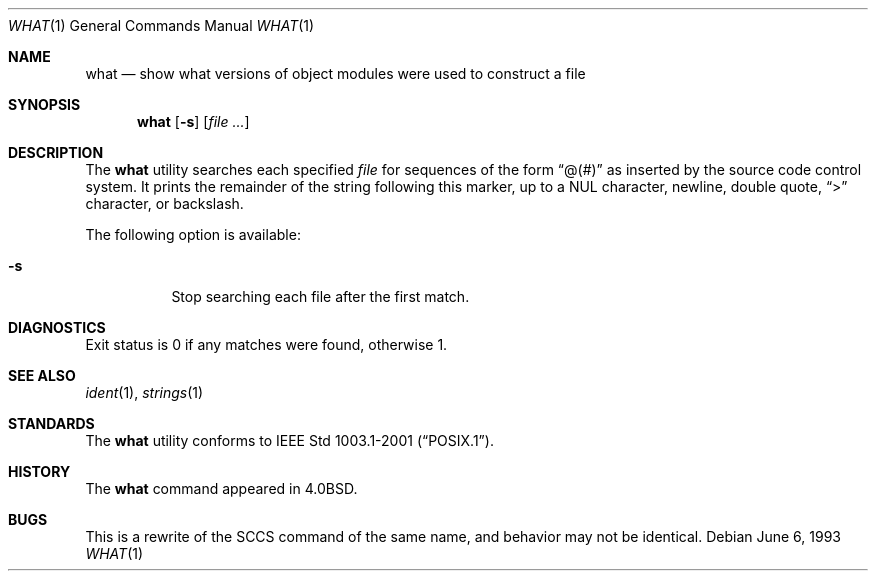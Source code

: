 .\" Copyright (c) 1980, 1991, 1993
.\"	The Regents of the University of California.  All rights reserved.
.\"
.\" Redistribution and use in source and binary forms, with or without
.\" modification, are permitted provided that the following conditions
.\" are met:
.\" 1. Redistributions of source code must retain the above copyright
.\"    notice, this list of conditions and the following disclaimer.
.\" 2. Redistributions in binary form must reproduce the above copyright
.\"    notice, this list of conditions and the following disclaimer in the
.\"    documentation and/or other materials provided with the distribution.
.\" 3. All advertising materials mentioning features or use of this software
.\"    must display the following acknowledgement:
.\"	This product includes software developed by the University of
.\"	California, Berkeley and its contributors.
.\" 4. Neither the name of the University nor the names of its contributors
.\"    may be used to endorse or promote products derived from this software
.\"    without specific prior written permission.
.\"
.\" THIS SOFTWARE IS PROVIDED BY THE REGENTS AND CONTRIBUTORS ``AS IS'' AND
.\" ANY EXPRESS OR IMPLIED WARRANTIES, INCLUDING, BUT NOT LIMITED TO, THE
.\" IMPLIED WARRANTIES OF MERCHANTABILITY AND FITNESS FOR A PARTICULAR PURPOSE
.\" ARE DISCLAIMED.  IN NO EVENT SHALL THE REGENTS OR CONTRIBUTORS BE LIABLE
.\" FOR ANY DIRECT, INDIRECT, INCIDENTAL, SPECIAL, EXEMPLARY, OR CONSEQUENTIAL
.\" DAMAGES (INCLUDING, BUT NOT LIMITED TO, PROCUREMENT OF SUBSTITUTE GOODS
.\" OR SERVICES; LOSS OF USE, DATA, OR PROFITS; OR BUSINESS INTERRUPTION)
.\" HOWEVER CAUSED AND ON ANY THEORY OF LIABILITY, WHETHER IN CONTRACT, STRICT
.\" LIABILITY, OR TORT (INCLUDING NEGLIGENCE OR OTHERWISE) ARISING IN ANY WAY
.\" OUT OF THE USE OF THIS SOFTWARE, EVEN IF ADVISED OF THE POSSIBILITY OF
.\" SUCH DAMAGE.
.\"
.\"     @(#)what.1	8.1 (Berkeley) 6/6/93
.\"
.\" $FreeBSD: src/usr.bin/what/what.1,v 1.16 2004/07/02 22:22:34 ru Exp $
.\"
.Dd June 6, 1993
.Dt WHAT 1
.Os
.Sh NAME
.Nm what
.Nd "show what versions of object modules were used to construct a file"
.Sh SYNOPSIS
.Nm
.Op Fl s
.Op Ar
.Sh DESCRIPTION
The
.Nm
utility searches each specified
.Ar file
for sequences of the form
.Dq \&@(#)
as inserted by the source code control system.
It prints the remainder
of the string following this marker, up to a NUL character, newline, double
quote,
.Dq \&>
character, or backslash.
.Pp
The following option is available:
.Bl -tag -width Ds
.It Fl s
Stop searching each file after the first match.
.El
.Sh DIAGNOSTICS
Exit status is 0 if any matches were found, otherwise 1.
.Sh SEE ALSO
.Xr ident 1 ,
.Xr strings 1
.Sh STANDARDS
The
.Nm
utility conforms to
.St -p1003.1-2001 .
.Sh HISTORY
The
.Nm
command appeared in
.Bx 4.0 .
.Sh BUGS
This is a rewrite of the
.Tn SCCS
command of the same name,
and behavior may not be identical.
